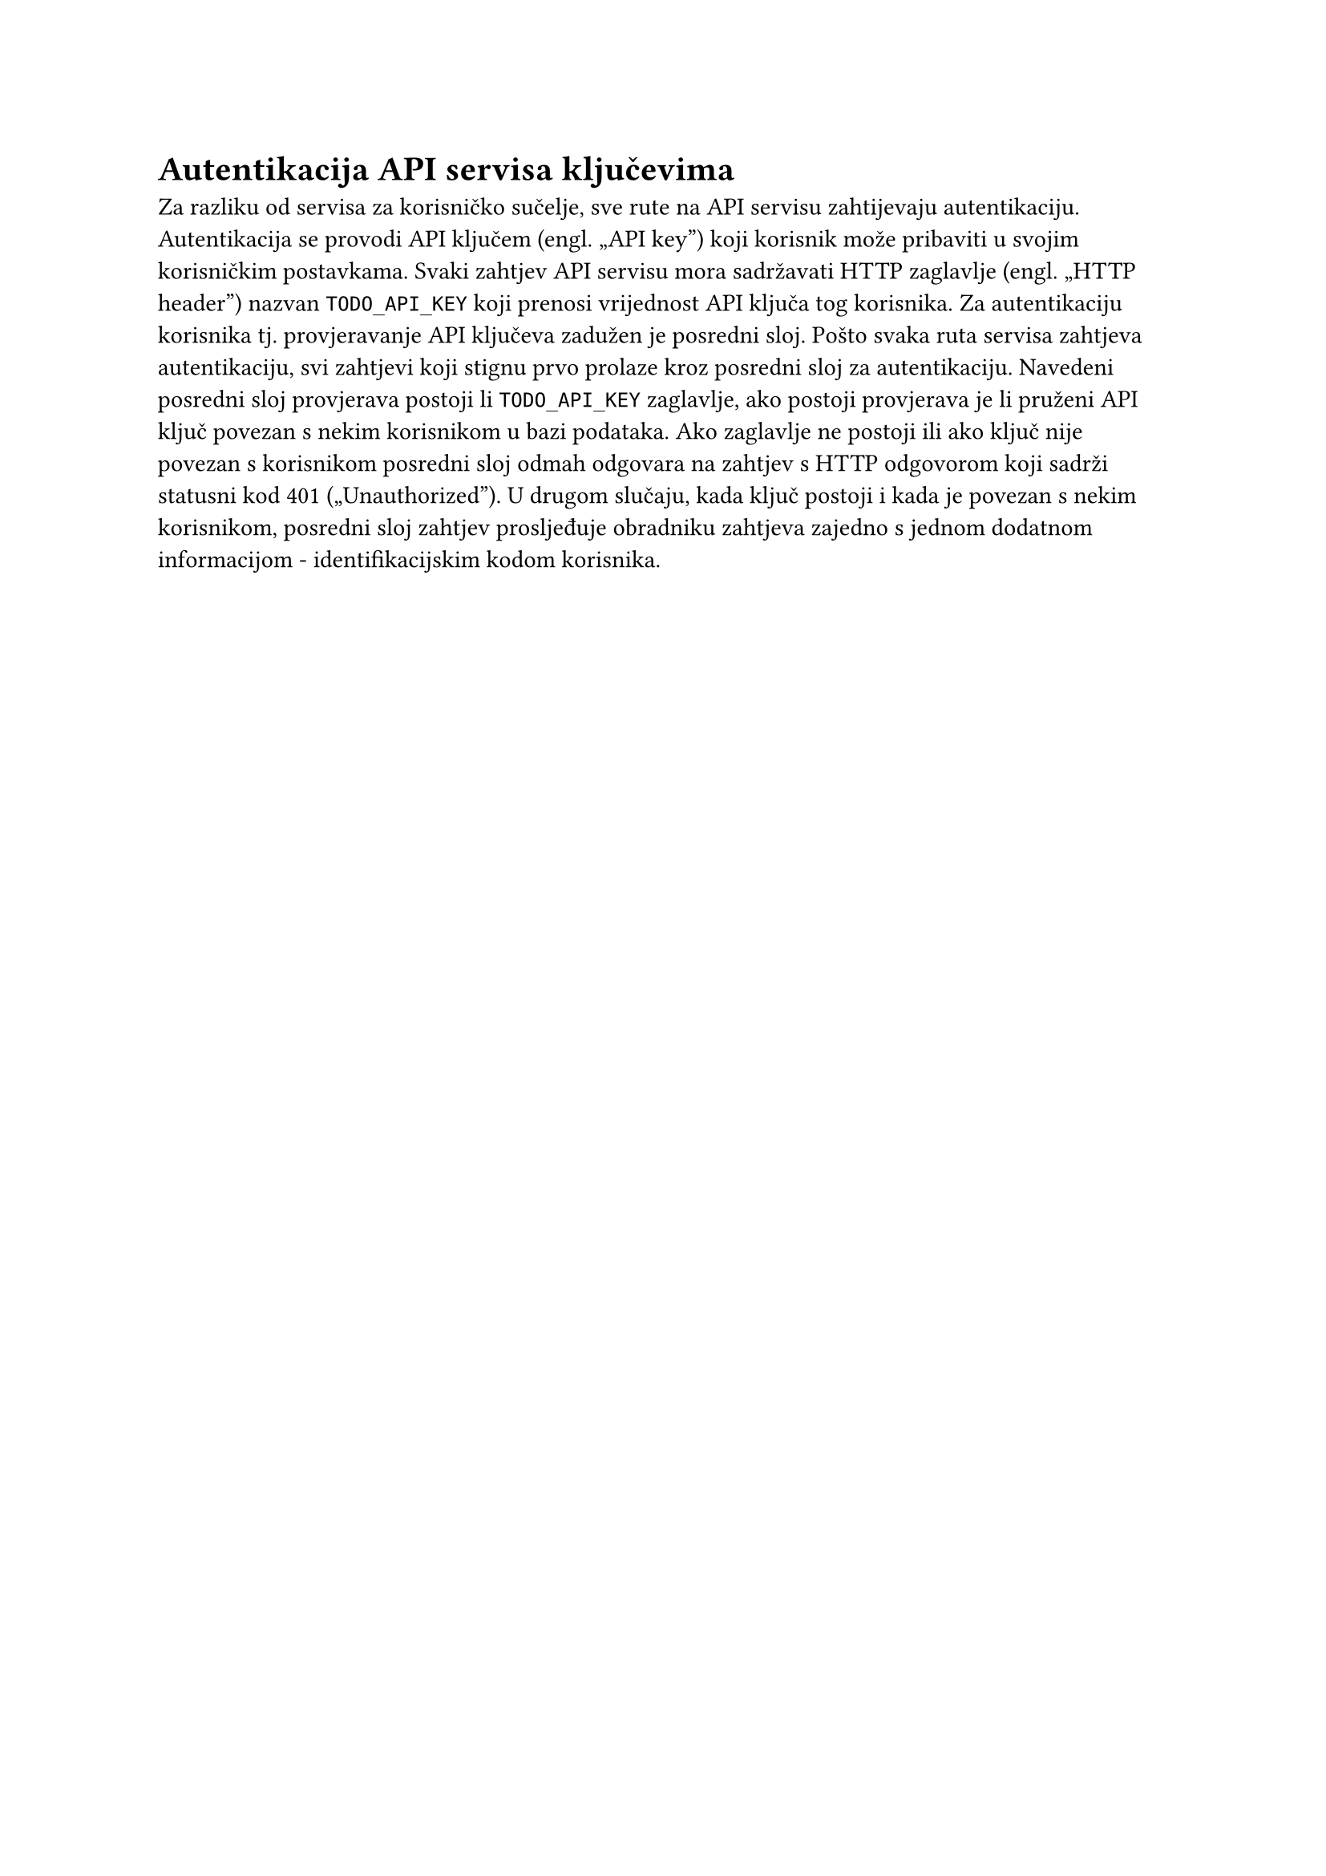 = Autentikacija API servisa ključevima
Za razliku od servisa za korisničko sučelje, sve rute na API servisu zahtijevaju
autentikaciju. Autentikacija se provodi API ključem (engl. „API key”) koji
korisnik može pribaviti u svojim korisničkim postavkama. Svaki zahtjev API
servisu mora sadržavati HTTP zaglavlje (engl. „HTTP header”) nazvan
`TODO_API_KEY` koji prenosi vrijednost API ključa tog korisnika.
Za autentikaciju korisnika tj. provjeravanje API ključeva zadužen je posredni
sloj. Pošto svaka ruta servisa zahtjeva autentikaciju, svi zahtjevi koji stignu
prvo prolaze kroz posredni sloj za autentikaciju. Navedeni posredni sloj
provjerava postoji li `TODO_API_KEY` zaglavlje, ako postoji provjerava je li
pruženi API ključ povezan s nekim korisnikom u bazi podataka. Ako zaglavlje ne
postoji ili ako ključ nije povezan s korisnikom posredni sloj odmah odgovara
na zahtjev s HTTP odgovorom koji sadrži statusni kod 401 („Unauthorized”).
U drugom slučaju, kada ključ postoji i kada je povezan s nekim korisnikom,
posredni sloj zahtjev prosljeđuje obradniku zahtjeva zajedno s jednom dodatnom
informacijom - identifikacijskim kodom korisnika.

#pagebreak()